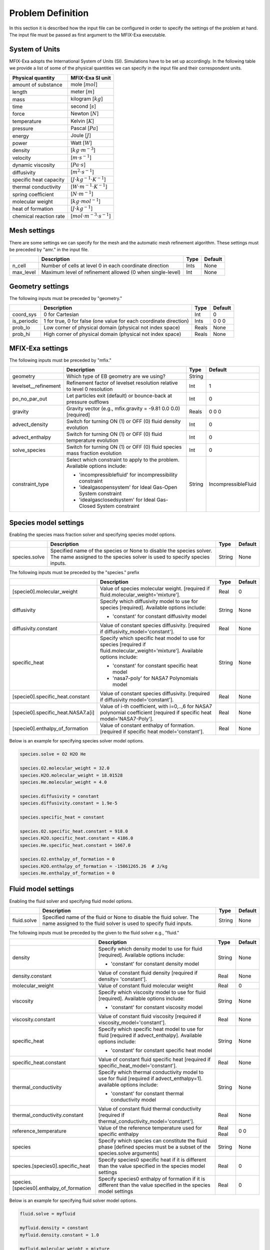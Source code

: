 Problem Definition
==================

In this section it is described how the input file can be configured in order to
specify the settings of the problem at hand. The input file must be
passed as first argument to the MFIX-Exa executable.


System of Units
---------------

MFIX-Exa adopts the International System of Units (SI). Simulations have to be
set up accordingly. In the following table we provide a list of some of the
physical quantities we can specify in the input file and their correspondent
units.

+----------------------------+-----------------------------------------+
| Physical quantity          | MFIX-Exa SI unit                        |
+============================+=========================================+
| amount of substance        | mole [:math:`mol`]                      |
+----------------------------+-----------------------------------------+
| length                     | meter [:math:`m`]                       |
+----------------------------+-----------------------------------------+
| mass                       | kilogram [:math:`kg`]                   |
+----------------------------+-----------------------------------------+
| time                       | second [:math:`s`]                      |
+----------------------------+-----------------------------------------+
| force                      | Newton [:math:`N`]                      |
+----------------------------+-----------------------------------------+
| temperature                | Kelvin [:math:`K`]                      |
+----------------------------+-----------------------------------------+
| pressure                   | Pascal [:math:`Pa`]                     |
+----------------------------+-----------------------------------------+
| energy                     | Joule [:math:`J`]                       |
+----------------------------+-----------------------------------------+
| power                      | Watt [:math:`W`]                        |
+----------------------------+-----------------------------------------+
| density                    | [:math:`kg \cdot m^{-3}`]               |
+----------------------------+-----------------------------------------+
| velocity                   | [:math:`m \cdot s^{-1}`]                |
+----------------------------+-----------------------------------------+
| dynamic viscosity          | [:math:`Pa \cdot s`]                    |
+----------------------------+-----------------------------------------+
| diffusivity                | [:math:`m^2 \cdot s^{-1}`]              |
+----------------------------+-----------------------------------------+
| specific heat capacity     | [:math:`J \cdot kg^{-1} \cdot K^{-1}`]  |
+----------------------------+-----------------------------------------+
| thermal conductivity       | [:math:`W \cdot m^{-1} \cdot K^{-1}`]   |
+----------------------------+-----------------------------------------+
| spring coefficient         | [:math:`N \cdot m^{-1}`]                |
+----------------------------+-----------------------------------------+
| molecular weight           | [:math:`kg \cdot mol^{-1}`]             |
+----------------------------+-----------------------------------------+
| heat of formation          | [:math:`J \cdot kg^{-1}`]               |
+----------------------------+-----------------------------------------+
| chemical reaction rate     | [:math:`mol \cdot m^{-3} \cdot s^{-1}`] |
+----------------------------+-----------------------------------------+


Mesh settings
-------------

There are some settings we can specify for the mesh and the automatic mesh
refinement algorithm. These settings must be preceded by "amr." in the input
file.

+-------------------+---------------------------------------------------------------------+-------------+-----------+
|                   | Description                                                         |   Type      | Default   |
+===================+=====================================================================+=============+===========+
| n_cell            | Number of cells at level 0 in each coordinate direction             |    Ints     | None      |
+-------------------+---------------------------------------------------------------------+-------------+-----------+
| max_level         | Maximum level of refinement allowed (0 when single-level)           |    Int      | None      |
+-------------------+---------------------------------------------------------------------+-------------+-----------+


Geometry settings
-----------------


The following inputs must be preceded by "geometry."

+-----------------+-----------------------------------------------------------------------+-------------+-----------+
|                 | Description                                                           |   Type      | Default   |
+=================+=======================================================================+=============+===========+
| coord_sys       | 0 for Cartesian                                                       |   Int       |   0       |
+-----------------+-----------------------------------------------------------------------+-------------+-----------+
| is_periodic     | 1 for true, 0 for false (one value for each coordinate direction)     |   Ints      | 0 0 0     |
+-----------------+-----------------------------------------------------------------------+-------------+-----------+
| prob_lo         | Low corner of physical domain (physical not index space)              |   Reals     | None      |
+-----------------+-----------------------------------------------------------------------+-------------+-----------+
| prob_hi         | High corner of physical domain (physical not index space)             |   Reals     | None      |
+-----------------+-----------------------------------------------------------------------+-------------+-----------+


MFIX-Exa settings
-----------------


The following inputs must be preceded by "mfix."

+------------------------+-------------------------------------------------------------------+----------+---------------------+
|                        | Description                                                       |   Type   | Default             |
+========================+===================================================================+==========+=====================+
| geometry               | Which type of EB geometry are we using?                           |   String |                     |
+------------------------+-------------------------------------------------------------------+----------+---------------------+
| levelset__refinement   | Refinement factor of levelset resolution relative to level 0      |   Int    | 1                   |
|                        | resolution                                                        |          |                     |
+------------------------+-------------------------------------------------------------------+----------+---------------------+
| po_no_par_out          | Let particles exit (default) or bounce-back at pressure outflows  |   Int    | 0                   |
+------------------------+-------------------------------------------------------------------+----------+---------------------+
| gravity                | Gravity vector (e.g., mfix.gravity = -9.81  0.0  0.0) [required]  |   Reals  | 0 0 0               |
+------------------------+-------------------------------------------------------------------+----------+---------------------+
| advect_density         | Switch for turning ON (1) or OFF (0) fluid density evolution      |   Int    | 0                   |
+------------------------+-------------------------------------------------------------------+----------+---------------------+
| advect_enthalpy        | Switch for turning ON (1) or OFF (0) fluid temperature evolution  |   Int    | 0                   |
+------------------------+-------------------------------------------------------------------+----------+---------------------+
| solve_species          | Switch for turning ON (1) or OFF (0) fluid species mass fraction  |   Int    | 0                   |
|                        | evolution                                                         |          |                     |
+------------------------+-------------------------------------------------------------------+----------+---------------------+
| constraint_type        | Select which constraint to apply to the problem.                  |   String | IncompressibleFluid |
|                        | Available options include:                                        |          |                     |
|                        |                                                                   |          |                     |
|                        | * 'incompressiblefluid' for incompressibility constraint          |          |                     |
|                        | * 'idealgasopensystem' for Ideal Gas-Open System constraint       |          |                     |
|                        | * 'idealgasclosedsystem' for Ideal Gas-Closed System constraint   |          |                     |
+------------------------+-------------------------------------------------------------------+----------+---------------------+


Species model settings
----------------------

Enabling the species mass fraction solver and specifying species model options.

+----------------------+-------------------------------------------------------------------------+----------+-----------+
|                      | Description                                                             |   Type   | Default   |
+======================+=========================================================================+==========+===========+
| species.solve        | Specified name of the species or None to disable the species solver.    | String   |  None     |
|                      | The name assigned to the species solver is used to specify species      |          |           |
|                      | inputs.                                                                 |          |           |
+----------------------+-------------------------------------------------------------------------+----------+-----------+


The following inputs must be preceded by the "species." prefix

+-------------------------------------------+-------------------------------------------------------+----------+-----------+
|                                           | Description                                           |   Type   | Default   |
+===========================================+=======================================================+==========+===========+
| [specie0].molecular_weight                | Value of species molecular weight. [required if       |  Real    |  0        |
|                                           | fluid.molecular_weight='mixture'].                    |          |           |
+-------------------------------------------+-------------------------------------------------------+----------+-----------+
| diffusivity                               | Specify which diffusivity model to use for species    | String   |  None     |
|                                           | [required].                                           |          |           |
|                                           | Available options include:                            |          |           |
|                                           |                                                       |          |           |
|                                           | * 'constant' for constant diffusivity model           |          |           |
+-------------------------------------------+-------------------------------------------------------+----------+-----------+
| diffusivity.constant                      | Value of constant species diffusivity. [required if   |  Real    |  None     |
|                                           | diffusivity_model='constant'].                        |          |           |
+-------------------------------------------+-------------------------------------------------------+----------+-----------+
| specific_heat                             | Specify which specific heat model to use for species  | String   |  None     |
|                                           | [required if fluid.molecular_weight='mixture'].       |          |           |
|                                           | Available options include:                            |          |           |
|                                           |                                                       |          |           |
|                                           | * 'constant' for constant specific heat model         |          |           |
|                                           | * 'nasa7-poly' for NASA7 Polynomials model            |          |           |
+-------------------------------------------+-------------------------------------------------------+----------+-----------+
| [specie0].specific_heat.constant          | Value of constant species diffusivity. [required if   |  Real    |  None     |
|                                           | diffusivity model='constant'].                        |          |           |
+-------------------------------------------+-------------------------------------------------------+----------+-----------+
| [specie0].specific_heat.NASA7.a[i]        | Value of i-th coefficient, with i=0,..,6 for NASA7    |  Real    |  None     |
|                                           | polynomial coefficient [required if specific heat     |          |           |
|                                           | model='NASA7-Poly'].                                  |          |           |
+-------------------------------------------+-------------------------------------------------------+----------+-----------+
| [specie0].enthalpy_of_formation           | Value of constant enthalpy of formation. [required if |  Real    |  None     |
|                                           | specific heat model='constant'].                      |          |           |
+-------------------------------------------+-------------------------------------------------------+----------+-----------+

Below is an example for specifying species solver model options.

.. code-block:: none

   species.solve = O2 H2O He

   species.O2.molecular_weight = 32.0
   species.H2O.molecular_weight = 18.01528
   species.He.molecular_weight = 4.0

   species.diffusivity = constant
   species.diffusivity.constant = 1.9e-5

   species.specific_heat = constant

   species.O2.specific_heat.constant = 918.0
   species.H2O.specific_heat.constant = 4186.0
   species.He.specific_heat.constant = 1667.0

   species.O2.enthalpy_of_formation = 0
   species.H2O.enthalpy_of_formation = -15861265.26  # J/kg
   species.He.enthalpy_of_formation = 0


Fluid model settings
--------------------

Enabling the fluid solver and specifying fluid model options.

+----------------------+-------------------------------------------------------------------------+----------+-----------+
|                      | Description                                                             |   Type   | Default   |
+======================+=========================================================================+==========+===========+
| fluid.solve          | Specified name of the fluid or None to disable the fluid solver. The    | String   |  None     |
|                      | name assigned to the fluid solver is used to specify fluid inputs.      |          |           |
+----------------------+-------------------------------------------------------------------------+----------+-----------+


The following inputs must be preceded by the given to the fluid solver e.g., "fluid."

+------------------------------------------+---------------------------------------------------------+--------+----------+
|                                          | Description                                             | Type   | Default  |
+==========================================+=========================================================+========+==========+
| density                                  | Specify which density model to use for fluid            | String |  None    |
|                                          | [required]. Available options include:                  |        |          |
|                                          |                                                         |        |          |
|                                          | * 'constant' for constant density model                 |        |          |
+------------------------------------------+---------------------------------------------------------+--------+----------+
| density.constant                         | Value of constant fluid density [required if density=   |  Real  |  None    |
|                                          | 'constant'].                                            |        |          |
+------------------------------------------+---------------------------------------------------------+--------+----------+
| molecular_weight                         | Value of constant fluid molecular weight                |  Real  |    0     |
+------------------------------------------+---------------------------------------------------------+--------+----------+
| viscosity                                | Specify which viscosity model to use for fluid          | String |  None    |
|                                          | [required]. Available options include:                  |        |          |
|                                          |                                                         |        |          |
|                                          | * 'constant' for constant viscosity model               |        |          |
+------------------------------------------+---------------------------------------------------------+--------+----------+
| viscosity.constant                       | Value of constant fluid viscosity [required if          |  Real  |  None    |
|                                          | viscosity_model='constant'].                            |        |          |
+------------------------------------------+---------------------------------------------------------+--------+----------+
| specific_heat                            | Specify which specific heat model to use for fluid      | String |  None    |
|                                          | [required if advect_enthalpy]. Available options        |        |          |
|                                          | include:                                                |        |          |
|                                          |                                                         |        |          |
|                                          | * 'constant' for constant specific heat model           |        |          |
+------------------------------------------+---------------------------------------------------------+--------+----------+
| specific_heat.constant                   | Value of constant fluid specific heat [required if      |  Real  |  None    |
|                                          | specific_heat_model='constant'].                        |        |          |
+------------------------------------------+---------------------------------------------------------+--------+----------+
| thermal_conductivity                     | Specify which thermal conductivity model to use for     | String |  None    |
|                                          | fluid [required if advect_enthalpy=1]. available        |        |          |
|                                          | options include:                                        |        |          |
|                                          |                                                         |        |          |
|                                          | * 'constant' for constant thermal conductivity model    |        |          |
+------------------------------------------+---------------------------------------------------------+--------+----------+
| thermal_conductivity.constant            | Value of constant fluid thermal conductivity [required  |  Real  |  None    |
|                                          | if thermal_conductivity_model='constant'].              |        |          |
+------------------------------------------+---------------------------------------------------------+--------+----------+
| reference_temperature                    | Value of the reference temperature used for specific    |  Real  |  0       |
|                                          | enthalpy                                                |  Real  |  0       |
+------------------------------------------+---------------------------------------------------------+--------+----------+
| species                                  | Specify which species can constitute the fluid phase    | String |  None    |
|                                          | [defined species must be a subset of the species.solve  |        |          |
|                                          | arguments]                                              |        |          |
+------------------------------------------+---------------------------------------------------------+--------+----------+
| species.[species0].specific_heat         | Specify species0 specific heat if it is different than  |  Real  |  0       |
|                                          | the value specified in the species model settings       |        |          |
+------------------------------------------+---------------------------------------------------------+--------+----------+
| species.[species0].enthalpy_of_formation | Specify species0 enthalpy of formation if it is         |  Real  |  0       |
|                                          | different than the value specified in the species       |        |          |
|                                          | model settings                                          |        |          |
+------------------------------------------+---------------------------------------------------------+--------+----------+

Below is an example for specifying fluid solver model options.

.. code-block:: none

   fluid.solve = myfluid

   myfluid.density = constant
   myfluid.density.constant = 1.0

   myfluid.molecular_weight = mixture

   myfluid.viscosity = constant
   myfluid.viscosity.constant = 1.8e-5

   myfluid.specific_heat = constant
   myfluid.specific_heat.constant = 918

   myfluid.thermal_conductivity = constant
   myfluid.thermal_conductivity.constant = 0.024

   myfluid.reference_temperature = 298.15

   myfluid.species = O2 He

   # this is optional. it has to be specified in case it is different than 
   # the value passed in the species section
   myfluid.species.O2.specific_heat = 918.0
   myfluid.species.He.specific_heat = 1667.0

   # this is optional. it has to be specified in case it is different than 
   # the value passed in the species section
   myfluid.species.O2.enthalpy_of_formation = 0
   myfluid.species.He.enthalpy_of_formation = 0


Solids model settings
---------------------

Enabling the SOLIDS solver and specifying options common to both DEM and PIC
models.

+-------------------------+----------------------------------------------------------------------+----------+-----------+
|                         | Description                                                          |   Type   | Default   |
+=========================+======================================================================+==========+===========+
| solids.types            | Specified name(s) of the SOLIDS types or None to disable the SOLIDS  | String   |  None     |
|                         | solver. The user defined names are used to specify DEM and/or PIC    |          |           |
|                         | model inputs.                                                        |          |           |
+-------------------------+----------------------------------------------------------------------+----------+-----------+

The following inputs define the single solids properties.

+---------------------------------------------------+-----------------------------------------+----------+-----------+
|                                                   | Description                             |   Type   | Default   |
+===================================================+=========================================+==========+===========+
| [solid0].molecular_weight                         | Value of constant solid molecular       |  Real    |  0        |
|                                                   | weight                                  |          |           |
+---------------------------------------------------+-----------------------------------------+----------+-----------+
| [solid0].specific_heat                            | Specify which specific heat model to    |  String  |  None     |
|                                                   | use for solid. Available options        |          |           |
|                                                   | include:                                |          |           |
|                                                   |                                         |          |           |
|                                                   | * 'constant' for constant specific heat |          |           |
|                                                   |   model                                 |          |           |
+---------------------------------------------------+-----------------------------------------+----------+-----------+
| [solid0].specific_heat.constant                   | Value of species molecular weight.      |  Real    |  0        |
|                                                   | [required if fluid.specific_heat =      |          |           |
|                                                   | 'constant'].                            |          |           |
+---------------------------------------------------+-----------------------------------------+----------+-----------+
| [solid0].reference_temperature                    | Value of the reference temperature used |  Real    |  0        |
|                                                   | for specific enthalpy                   |          |           |
+---------------------------------------------------+-----------------------------------------+----------+-----------+
| [solid0].species                                  | Specify which species can constitute    |  String  |  None     |
|                                                   | the fluid phase [defined species must   |          |           |
|                                                   | be a subset of the species.solve        |          |           |
|                                                   | arguments].                             |          |           |
+---------------------------------------------------+-----------------------------------------+----------+-----------+
| [solid0].species.[species0].specific_heat         | Specify species0 specific heat if it is |  Real    |  0        |
|                                                   | different than the value specified in   |          |           |
|                                                   | the species model settings              |          |           |
+---------------------------------------------------+-----------------------------------------+----------+-----------+
| [solid0].species.[species0].enthalpy_of_formation | Specify species0 enthalpy of formation  |  Real    |  0        |
|                                                   | if it is different than the value       |          |           |
|                                                   | specified in the species model settings |          |           |
+---------------------------------------------------+-----------------------------------------+----------+-----------+

Below is an example for specifying the solids solver model options.

.. code-block:: none

   solids.types = mysolid

   mysolid.molecular_weight = constant
   mysolid.molecular_weight.constant = 18.01528

   mysolid.reference_temperature = 298.15

   mysolid.specific_heat = constant
   mysolid.specific_heat.constant = 4186

   mysolid.species = H2O

   # this is optional. it has to be specified in case it is different than 
   # the value passed in the species section
   mysolid.species.H20.specific_heat = 4186.0

   # this is optional. it has to be specified in case it is different than 
   # the value passed in the species section
   mysolid.species.H2O.enthalpy_of_formation = -15861265.26


Chemical Reactions model settings
---------------------------------

Enabling the Chemical Reactions solver and specifying model options.

+-------------------------+----------------------------------------------------------------------+----------+-----------+
|                         | Description                                                          |   Type   | Default   |
+=========================+======================================================================+==========+===========+
| chemistry.solve         | Specified name(s) of the chemical reactions types or None to disable | String   |  None     |
|                         | the reactions solver.                                                |          |           |
+-------------------------+----------------------------------------------------------------------+----------+-----------+

The following inputs must be preceded by the "chemistry." prefix

+------------------------+---------------------------------------------------------+----------+-----------+
|                        | Description                                             |   Type   | Default   |
+========================+=========================================================+==========+===========+
| [reaction0].reaction   | Chemical formula for the given reaction. The string     |  String  |  None     |
|                        | given as input must not contain white spaces and        |          |           |
|                        | the reaction direction has to be specified as '-->'     |          |           |
|                        | or '<--'. Chemical species phases must be defined as    |          |           |
|                        | '(g)' for the fluid phase or '(s)' for the solid phase. |          |           |
+------------------------+---------------------------------------------------------+----------+-----------+

.. code-block:: none

   chemistry.solve = myreaction0 myreaction1

   myreaction0.reaction = CH4(g)+2O2(g)-->CO2(g)+2H2O(g)
   myreaction1.reaction = C(s)+0.5O2(g)-->CO(g)


DEM model settings
------------------

Enabling the DEM solver and specifying model options.

+-------------------------+-------------------------------------------------------------------------+----------+-----------+
|                         | Description                                                             |   Type   | Default   |
+=========================+=========================================================================+==========+===========+
| dem.solve               | Specified name(s) of the DEM types or None to disable the DEM solver.   | String   |  None     |
|                         | The user defined names are used to specify DEM model inputs.            |          |           |
+-------------------------+-------------------------------------------------------------------------+----------+-----------+
| dem.friction_coeff.pp   | Friction coefficient :: particle to particle collisions [required]      | Real     |  None     |
+-------------------------+-------------------------------------------------------------------------+----------+-----------+
| dem.friction_coeff.pw   | Friction coefficient :: particle to wall collisions [required]          | Real     |  None     |
+-------------------------+-------------------------------------------------------------------------+----------+-----------+
| dem.spring_const.pp     | Normal spring constant :: particle to particle collisions [required]    | Real     |  None     |
+-------------------------+-------------------------------------------------------------------------+----------+-----------+
| dem.spring_const.pw     | Normal spring constant :: particle to wall collisions [required]        | Real     |  None     |
+-------------------------+-------------------------------------------------------------------------+----------+-----------+
| dem.spring_tang_fac.pp  | Tangential-to-normal spring constant factor :: particle to particle     | Real     |  None     |
|                         | collisions [required]                                                   |          |           |
+-------------------------+-------------------------------------------------------------------------+----------+-----------+
| dem.spring_tang_fac.pw  | Tangential-to-normal spring constant factor :: particle to wall         | Real     |  None     |
|                         | collisions [required]                                                   |          |           |
+-------------------------+-------------------------------------------------------------------------+----------+-----------+
| dem.damping_tang_fac.pp | Factor relating the tangential damping coefficient to the normal        | Real     |  None     |
|                         | damping coefficient :: particle to particle collisions [required]       |          |           |
+-------------------------+-------------------------------------------------------------------------+----------+-----------+
| dem.damping_tang_fac.pw | Factor relating the tangential damping coefficient to the normal        | Real     |  None     |
|                         | damping coefficient :: particle to wall collisions [required]           |          |           |
+-------------------------+-------------------------------------------------------------------------+----------+-----------+

The following inputs use the DEM type names specified using the `dem.solve` input to define restitution coefficients and
are proceeded with `dem.restitution_coeff`. These must be defined for all solid-solid and solid-wall combinations.

+-------------------------+-------------------------------------------------------------------------+----------+-----------+
|                         | Description                                                             |   Type   | Default   |
+=========================+=========================================================================+==========+===========+
| [solid0].[solid1]       | Specifies the restitution coefficient between solid0 and solid1. Here   | Real     |  None     |
|                         | the order is not important and could be defined as [solid1].[solid0]    |          |           |
+-------------------------+-------------------------------------------------------------------------+----------+-----------+
| [solid0].wall           | Specifies the restitution coefficient between solid0 and the wall.      | Real     |  None     |
|                         | Order is not important and this could be defined as wall.[solid0]       |          |           |
+-------------------------+-------------------------------------------------------------------------+----------+-----------+

Below is an example for specifying the inputs for two DEM solids.

.. code-block:: none

   dem.solve = sand  char

   dem.friction_coeff.pp     =     0.25
   dem.friction_coeff.pw     =     0.15

   dem.spring_const.pp       =   100.0
   dem.spring_const.pw       =   100.0

   dem.spring_tang_fac.pp    =     0.2857
   dem.spring_tang_fac.pw    =     0.2857

   dem.damping_tang_fac.pp   =     0.5
   dem.damping_tang_fac.pw   =     0.5

   dem.restitution_coeff.sand.sand =  0.85
   dem.restitution_coeff.sand.char =  0.88
   dem.restitution_coeff.char.char =  0.90

   dem.restitution_coeff.sand.wall =  0.85
   dem.restitution_coeff.char.wall =  0.89


Region definitions
------------------

Regions are used to define sections of the domain. They may be either boxes, planes or points. They are used in building initial condition regions.

+---------------------+-----------------------------------------------------------------------+-------------+-----------+
|                     | Description                                                           |   Type      | Default   |
+=====================+=======================================================================+=============+===========+
| mfix.regions        | Names given to regions.                                               | String      | None      |
+---------------------+-----------------------------------------------------------------------+-------------+-----------+
| regions.[region].lo | Low corner of physical region (physical, not index space)             |   Reals     | None      |
+---------------------+-----------------------------------------------------------------------+-------------+-----------+
| regions.[region].hi | High corner of physical region (physical, not index space)            |   Reals     | None      |
+---------------------+-----------------------------------------------------------------------+-------------+-----------+

Below is an example for specifying two regions.

.. code-block:: none

   mfix.regions  = full-domain   riser

   regions.full-domain.lo = 0.0000  0.0000  0.0000
   regions.full-domain.hi = 3.7584  0.2784  0.2784

   regions.riser.lo       = 0.0000  0.0000  0.0000
   regions.riser.hi       = 0.1000  0.2784  0.2784



Initial Conditions
------------------

Initial conditions are built from defined regions. The input names are built using the prefix `ic.`, the name of the
region to apply the IC, and the name of the phase (e.g., `myfluid`).

+---------------------+-----------------------------------------------------------------------+-------------+-----------+
|                     | Description                                                           |   Type      | Default   |
+=====================+=======================================================================+=============+===========+
| ic.regions          | Regions used to define initial conditions.                            | String      | None      |
+---------------------+-----------------------------------------------------------------------+-------------+-----------+

For a fluid phase, the following inputs can be defined.

+---------------------+-----------------------------------------------------------------------+-------------+-----------+
|                     | Description                                                           |   Type      | Default   |
+=====================+=======================================================================+=============+===========+
| volfrac             | Volume fraction [required]                                            | Real        | None      |
+---------------------+-----------------------------------------------------------------------+-------------+-----------+
| pressure            | Fluid pressure                                                        | Real        | None      |
+---------------------+-----------------------------------------------------------------------+-------------+-----------+
| temperature         | Fluid temperature                                                     | Real        | None      |
+---------------------+-----------------------------------------------------------------------+-------------+-----------+
| velocity            | Velocity components                                                   | Reals       | None      |
+---------------------+-----------------------------------------------------------------------+-------------+-----------+
| species.[species0]  | Species 'species0' mass fraction                                      | Reals       | None      |
+---------------------+-----------------------------------------------------------------------+-------------+-----------+


The name of the DEM phases to be defined in the IC region and the packing must be defined.

+---------------------+----------------------------------------------------------------+-------------+-----------+
|                     | Description                                                    |   Type      | Default   |
+=====================+================================================================+=============+===========+
| ic.[region].solids  | List of solids                                                 | Strings     | None      |
+---------------------+----------------------------------------------------------------+-------------+-----------+
| ic.[region].packing | Specifies how auto-generated particles are placed in the IC    | String      | None      |
|                     | region:                                                        |             |           |
|                     |                                                                |             |           |
|                     | * hcp -- hex-centered packing                                  |             |           |
|                     | * random -- random packing                                     |             |           |
|                     | * pseudo_random                                                |             |           |
|                     | * oneper -- one particle per cell                              |             |           |
|                     | * eightper -- eight particles per cell                         |             |           |
|                     | * n-cube -- n^3 particles per cell where n is an integer       |             |           |
|                     | (NOTE: oneper is equivalent to 1-cube and eightper to 2-cube)  |             |           |
+---------------------+----------------------------------------------------------------+-------------+-----------+

For each solid, the following inputs may be defined.

+---------------------+-----------------------------------------------------------------------+-------------+-----------+
|                     | Description                                                           |   Type      | Default   |
+=====================+=======================================================================+=============+===========+
| volfrac             | Volume fraction                                                       | Real        | None      |
+---------------------+-----------------------------------------------------------------------+-------------+-----------+
| temperature         | Fluid temperature                                                     | Real        | None      |
+---------------------+-----------------------------------------------------------------------+-------------+-----------+
| species.[species0]  | Species 'species0' mass fraction                                      | Real        | None      |
+---------------------+-----------------------------------------------------------------------+-------------+-----------+
| velocity            | Velocity components                                                   | Reals       | None      |
+---------------------+-----------------------------------------------------------------------+-------------+-----------+
| diameter            | Method to specify particle diameter in the IC region. This is         | String      | None      |
|                     | only used for auto-generated particles. Available options include:    |             |           |
|                     |                                                                       |             |           |
|                     | * 'constant'  -- specified constant                                   |             |           |
|                     | * 'uniform'   -- uniform distribution                                 |             |           |
|                     | * 'normal'    -- normal distribution                                  |             |           |
+---------------------+-----------------------------------------------------------------------+-------------+-----------+
| diameter.constant   | Value of specified constant particle density                          | Real        | None      |
+---------------------+-----------------------------------------------------------------------+-------------+-----------+
| diameter.mean       | Distribution mean                                                     | Real        | None      |
+---------------------+-----------------------------------------------------------------------+-------------+-----------+
| diameter.std        | Distribution standard deviation                                       | Real        | None      |
+---------------------+-----------------------------------------------------------------------+-------------+-----------+
| diameter.min        | Minimum diameter to clip distribution                                 | Real        | None      |
+---------------------+-----------------------------------------------------------------------+-------------+-----------+
| diameter.max        | Maximum diameter to clip distribution                                 | Real        | None      |
+---------------------+-----------------------------------------------------------------------+-------------+-----------+
| density             | Method to specify particle density in the IC region. This is          | String      | None      |
|                     | only used for auto-generated particles. Available options include:    |             |           |
|                     |                                                                       |             |           |
|                     | * 'constant'  -- specified constant                                   |             |           |
|                     | * 'uniform'   -- uniform distribution                                 |             |           |
|                     | * 'normal'    -- normal distribution                                  |             |           |
+---------------------+-----------------------------------------------------------------------+-------------+-----------+
| density.constant    | Value of specified constant particle density                          | Real        | None      |
+---------------------+-----------------------------------------------------------------------+-------------+-----------+
| density.mean        | Distribution mean                                                     | Real        | None      |
+---------------------+-----------------------------------------------------------------------+-------------+-----------+
| density.std         | Distribution standard deviation                                       | Real        | None      |
+---------------------+-----------------------------------------------------------------------+-------------+-----------+
| density.min         | Minimum density to clip distribution                                  | Real        | None      |
+---------------------+-----------------------------------------------------------------------+-------------+-----------+
| density.max         | Maximum density to clip distribution                                  | Real        | None      |
+---------------------+-----------------------------------------------------------------------+-------------+-----------+


Below is an example for specifying an initial condition for a fluid (fluid) and one DEM solid (solid0).

.. code-block:: none

   ic.regions  = bed

   ic.bed.fluid.volfrac   =  0.725

   ic.bed.fluid.velocity  =  0.015  0.00  0.00
   ic.bed.fluid.temperature =  383.0
   ic.bed.fluid.species.H20 =  0.3
   ic.bed.fluid.species.He =  0.2
   ic.bed.fluid.species.O2 =  0.5

   ic.bed.solids  = solid0
   ic.bed.packing = pseudo_random

   ic.bed.solid0.volfrac  =  0.275
   ic.bed.solid0.temperature  =  400.0
   ic.bed.solid0.species.C  =  0.4
   ic.bed.solid0.species.H20  =  0.6

   ic.bed.solid0.velocity =  0.00  0.00  0.00

   ic.bed.solid0.diameter = constant
   ic.bed.solid0.diameter.constant =  100.0e-6

   ic.bed.solid0.density  = constant
   ic.bed.solid0.density.constant  = 1000.0



Boundary Conditions
-------------------

Boundary conditions are built from defined regions. The input names are built using the prefix `bc.`, the name of the
region to apply the BC, and the name of the phase (e.g., `myfluid`).

+---------------------+-----------------------------------------------------------------------+-------------+-----------+
|                     | Description                                                           |   Type      | Default   |
+=====================+=======================================================================+=============+===========+
| bc.regions          | Regions used to define boundary conditions.                           | String      | None      |
+---------------------+-----------------------------------------------------------------------+-------------+-----------+

The type of the boundary conditions in the BC region must be defined.

+---------------------+-----------------------------------------------------------------------+-------------+-----------+
|                     | Description                                                           |   Type      | Default   |
+=====================+=======================================================================+=============+===========+
| bc.[region]         | Used to define boundary condition type. Available options include:    |  String     |  None     |
|                     |                                                                       |             |           |
|                     | * 'pi'  for pressure inflow BC type                                   |             |           |
|                     | * 'po'  for pressure outflow BC type                                  |             |           |
|                     | * 'mi'  for mass inflow BC type                                       |             |           |
|                     | * 'nsw' for no-slip wall BC type                                      |             |           |
|                     | * 'eb'  for setting inhomogeneous Dirichlet BCs on the contained EBs  |             |           |
+---------------------+-----------------------------------------------------------------------+-------------+-----------+

For a fluid phase, the following inputs can be defined.

+---------------------+-----------------------------------------------------------------------+-------------+-----------+
|                     | Description                                                           |   Type      | Default   |
+=====================+=======================================================================+=============+===========+
| volfrac             | Volume fraction [required if bc_region_type='mi']                     | Real        | None      |
+---------------------+-----------------------------------------------------------------------+-------------+-----------+
| pressure            | Fluid pressure [required if bc_region_type='po' or 'pi']              | Real        | None      |
+---------------------+-----------------------------------------------------------------------+-------------+-----------+
| temperature         | Fluid temperature [required if bc_region_type='mi' or 'pi']           | Real        | 0.0       |
+---------------------+-----------------------------------------------------------------------+-------------+-----------+
| velocity            | Velocity components [required if bc_region_type='mi']                 | Reals       | None      |
+---------------------+-----------------------------------------------------------------------+-------------+-----------+
| delp_dir            | Direction for specified pressure drop. Note that this direction       | Int         | 0         |
|                     | should also be periodic.                                              |             |           |
+---------------------+-----------------------------------------------------------------------+-------------+-----------+
| delp                | Pressure drop (Pa)                                                    | Real        | 0.0       |
+---------------------+-----------------------------------------------------------------------+-------------+-----------+
| species.[species0]  | Species 'species0' mass fraction [required if solve_species=1         | Real        | None      |
|                     | and bc_region_type='mi' or 'pi'].                                     |             |           |
+---------------------+-----------------------------------------------------------------------+-------------+-----------+

Below is an example for specifying boundary conditions for a fluid `myfluid`.

.. code-block:: none

   bc.regions = inflow outflow

   bc.inflow = mi
   bc.inflow.myfluid.volfrac     =  1.0
   bc.inflow.myfluid.velocity    =  0.015  0.0  0.0
   bc.inflow.myfluid.temperature =  300
   bc.inflow.myfluid.species.O2  =  0.0
   bc.inflow.myfluid.species.CO  =  0.5
   bc.inflow.myfluid.species.H2O =  0.0
   bc.inflow.myfluid.species.He  =  0.5

   bc.outflow = po
   bc.outflow.myfluid.pressure =  0.0


Transient Boundary Conditions
-----------------------------

Velocity, temperature, and pressure boundary conditions may also be specified as a 
function of time simply by adding a new column. The time value is entered in the 
new first column. We can make the `mi` boundary condition above time-dependent 
by replacing: 

.. code-block:: none

   bc.inflow.myfluid.velocity    =  0.0  0.0    0.0  0.0
   bc.inflow.myfluid.velocity    =  3.0  0.015  0.0  0.0
   bc.inflow.myfluid.temperature =  0.0  300
   bc.inflow.myfluid.temperature =  2.99 300
   bc.inflow.myfluid.temperature =  3.0  500
   bc.inflow.myfluid.temperature =  4.0  500
   bc.inflow.myfluid.temperature =  4.01 300

In the above example, the inflow velocity is accelerated from zero to its  
final value over a period of three seconds. Linear interpolation is used in 
between discrete time values and held constant at the last time value. The 
temperature sees an abrupt spike from 300 up to 500 at t = 3s and then back 
down again after 4s. Note that the timestep is not adjusted to sync with 
transient BCs.  


Boundary Conditions on Embedded Boundaries
------------------------------------------

In MFIX-Exa it is possible to set boundary conditions on the embedded
boundaries. For instance, it is possible to set inhomogeneous Dirichlet boundary
conditions for the fluid temperature variable on the subpart of the embedded
boundaries which is contained in the BC region (which in this case has to be
tridimensional). We recall that, on the remaining part of the EBs, homogeneous
Neumann boundary conditions are assumed by default.

In the following table there is a list of the possible entries for EB boundary
conditions. Each entry must be preceded by `bc.[region0].`

+---------------------+-----------------------------------------------------------------------+-------------+-----------+
|                     | Description                                                           |   Type      | Default   |
+=====================+=======================================================================+=============+===========+
| eb.temperature      | Inhomogeneous Dirichlet BC value for temperature on EBs contained in  | Real        | 0.0       |
|                     | the (tridimensional) region [required if advect_enthalpy=1 and        |             |           |
|                     | bc_region_type='eb'].                                                 |             |           |
+---------------------+-----------------------------------------------------------------------+-------------+-----------+

Below is an example for specifying boundary conditions for a fluid `myfluid`.

.. code-block:: none

   bc.regions = hot-wall

   bc.hot-walls = eb
   bc.hot-walls.eb.temperature = 800
